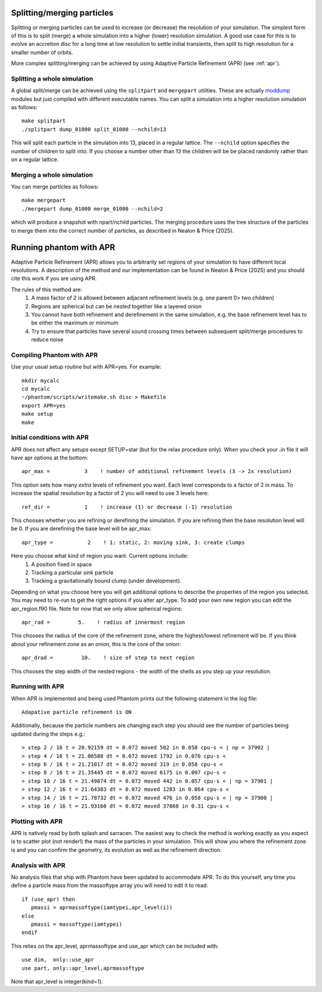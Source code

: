 Splitting/merging particles
===========================

Splitting or merging particles can be used to increase (or decrease) the resolution of your simulation. The
simplest form of this is to split (merge) a whole simulation into a higher (lower) resolution simulation. A good use
case for this is to evolve an accretion disc for a long time at low resolution to settle initial transients, 
then split to high resolution for a smaller number of orbits.

More complex splitting/merging can be achieved by using Adaptive Particle Refinement (APR) (see :ref:`apr`).

Splitting a whole simulation
----------------------------
A global split/merge can be achieved using the ``splitpart`` and ``mergepart`` utilities. These are actually
`moddump <moddump.rst>`_ modules but just compiled with different executable names. You can split a simulation into a higher
resolution simulation as follows::

  make splitpart
  ./splitpart dump_01000 split_01000 --nchild=13

This will split each particle in the simulation into 13, placed in a regular lattice. The ``--nchild`` option
specifies the number of children to split into. If you choose a number other than 13 the children will be
be placed randomly rather than on a regular lattice.

Merging a whole simulation
--------------------------
You can merge particles as follows::

  make mergepart
  ./mergepart dump_01000 merge_01000 --nchild=2

which will produce a snapshot with npart/nchild particles. The merging procedure uses the tree structure
of the particles to merge them into the correct number of particles, as described in Nealon & Price (2025).

.. _apr:

Running phantom with APR
========================

Adaptive Particle Refinement (APR) allows you to arbitrarily set regions of your simulation to have different local resolutions.
A description of the method and our implementation can be found in Nealon & Price (2025) and
you should cite this work if you are using APR.

The rules of this method are:
 1.	A mass factor of 2 is allowed between adjacent refinement levels (e.g. one parent 0> two children)
 2.	Regions are spherical but can be nested together like a layered onion
 3.	You cannot have both refinement and derefinement in the same simulation, e.g. the base refinement level has to be either the maximum or minimum
 4.	Try to ensure that particles have several sound crossing times between subsequent split/merge procedures to reduce noise


Compiling Phantom with APR
--------------------------
Use your usual setup routine but with APR=yes. For example::

     mkdir mycalc
     cd mycalc
     ~/phantom/scripts/writemake.sh disc > Makefile
     export APR=yes
     make setup
     make

Initial conditions with APR
-------------------------
APR does not affect any setups except SETUP=star (but for the relax procedure only). When you check your .in file it will have apr options at the bottom:

::

   apr_max =           3    ! number of additional refinement levels (3 -> 2x resolution)

This option sets how many *extra* levels of refinement you want. Each level corresponds to a factor of 2 in mass.
To increase the spatial resolution by a factor of 2 you will need to use 3 levels here::

  ref_dir =           1    ! increase (1) or decrease (-1) resolution

This chooses whether you are refining or derefining the simulation. If you are refining then the base resolution level will be 0.
If you are derefining the base level will be apr_max::

  apr_type =           2    ! 1: static, 2: moving sink, 3: create clumps

Here you choose what kind of region you want. Current options include:
 1.	A position fixed in space
 2.	Tracking a particular sink particle
 3.	Tracking a gravitationally bound clump (under development).
Depending on what you choose here you will get additional options to describe the properties of the region you selected.
You may need to re-run to get the right options if you alter apr_type. To add your own new region you can edit the apr_region.f90 file.
Note for now that we only allow spherical regions::

  apr_rad =         5.    ! radius of innermost region

This chooses the radius of the core of the refinement zone, where the highest/lowest refinement will be. If you think about
your refinement zone as an onion, this is the core of the onion::

  apr_drad =         10.    ! size of step to next region

This chooses the step width of the nested regions - the width of the shells as you step up your resolution.

Running with APR
--------------------
When APR is implemented and being used Phantom prints out the following statement in the log file::

    Adapative particle refinement is ON

Additionally, because the particle numbers are changing each step you should see the number of
particles being updated during the steps e.g.::

> step 2 / 16 t = 20.92159 dt = 0.072 moved 502 in 0.058 cpu-s < | np = 37902 |
> step 4 / 16 t = 21.06588 dt = 0.072 moved 1792 in 0.070 cpu-s <
> step 6 / 16 t = 21.21017 dt = 0.072 moved 319 in 0.058 cpu-s <
> step 8 / 16 t = 21.35445 dt = 0.072 moved 6175 in 0.097 cpu-s <
> step 10 / 16 t = 21.49874 dt = 0.072 moved 442 in 0.057 cpu-s < | np = 37901 |
> step 12 / 16 t = 21.64303 dt = 0.072 moved 1283 in 0.064 cpu-s <
> step 14 / 16 t = 21.78732 dt = 0.072 moved 476 in 0.058 cpu-s < | np = 37900 |
> step 16 / 16 t = 21.93160 dt = 0.072 moved 37860 in 0.31 cpu-s <

Plotting with APR
--------------------
APR is natively read by both splash and sarracen. The easiest way to check the method is working exactly
as you expect is to scatter plot (not render!) the mass of the particles in your simulation. This will
show you where the refinement zone is and you can confirm the geometry, its evolution as well as the
refinement direction.

Analysis with APR
--------------------
No analysis files that ship with Phantom have been updated to accommodate APR. To do this yourself, any
time you define a particle mass from the massoftype array you will need to edit it to read::

  if (use_apr) then
     pmassi = aprmassoftype(iamtypei,apr_level(i))
  else
     pmassi = massoftype(iamtypei)
  endif

This relies on the apr_level, aprmassoftype and use_apr which can be included with::

  use dim,  only::use_apr
  use part, only::apr_level,aprmassoftype

Note that apr_level is integer(kind=1).
